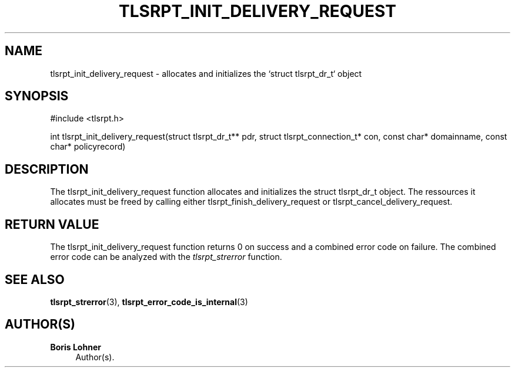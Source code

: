 '\" t
.\"     Title: tlsrpt_init_delivery_request
.\"    Author: Boris Lohner
.\" Generator: Asciidoctor 1.5.6.1
.\"      Date: 2024-11-06
.\"    Manual: tlsrpt_init_delivery_request
.\"    Source: tlsrpt_init_delivery_request
.\"  Language: English
.\"
.TH "TLSRPT_INIT_DELIVERY_REQUEST" "3" "2024-11-06" "tlsrpt_init_delivery_request" "tlsrpt_init_delivery_request"
.ie \n(.g .ds Aq \(aq
.el       .ds Aq '
.ss \n[.ss] 0
.nh
.ad l
.de URL
\\$2 \(laURL: \\$1 \(ra\\$3
..
.if \n[.g] .mso www.tmac
.LINKSTYLE blue R < >
.SH "NAME"
tlsrpt_init_delivery_request \- allocates and initializes the `struct tlsrpt_dr_t` object
.SH "SYNOPSIS"
.sp
#include <tlsrpt.h>
.sp
int tlsrpt_init_delivery_request(struct tlsrpt_dr_t** pdr, struct tlsrpt_connection_t* con, const char* domainname, const char* policyrecord)
.SH "DESCRIPTION"
.sp
The \f[CR]tlsrpt_init_delivery_request\fP function allocates and initializes the \f[CR]struct tlsrpt_dr_t\fP object.
The ressources it allocates must be freed by calling either \f[CR]tlsrpt_finish_delivery_request\fP or \f[CR]tlsrpt_cancel_delivery_request\fP.
.SH "RETURN VALUE"
.sp
The tlsrpt_init_delivery_request function returns 0 on success and a combined error code on failure.
The combined error code can be analyzed with the \fItlsrpt_strerror\fP function.
.SH "SEE ALSO"
.sp
\fBtlsrpt_strerror\fP(3), \fBtlsrpt_error_code_is_internal\fP(3)
.SH "AUTHOR(S)"
.sp
\fBBoris Lohner\fP
.RS 4
Author(s).
.RE